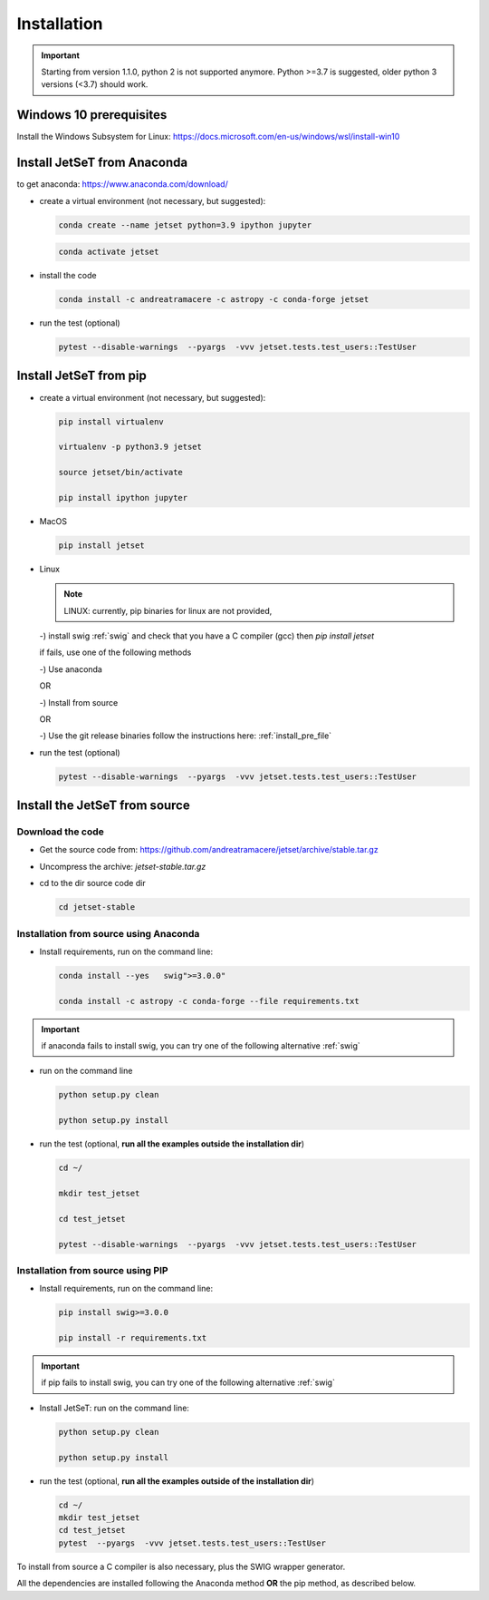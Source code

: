 .. _install_file:

Installation
============

.. important::
    Starting from version 1.1.0, python 2 is not supported anymore. Python >=3.7 is suggested, older python 3 versions (<3.7)  should work.


Windows 10 prerequisites
------------------------
Install the Windows Subsystem for Linux: https://docs.microsoft.com/en-us/windows/wsl/install-win10


Install  JetSeT from Anaconda
------------------------------------------------------------------------------
to get anaconda: https://www.anaconda.com/download/

- create a virtual environment (not necessary, but suggested):

  .. code-block:: bash

      conda create --name jetset python=3.9 ipython jupyter

  .. code-block:: bash

      conda activate jetset

- install the code

  .. code-block:: bash

      conda install -c andreatramacere -c astropy -c conda-forge jetset



- run the test (optional)

  .. code-block:: bash

    pytest --disable-warnings  --pyargs  -vvv jetset.tests.test_users::TestUser


Install  JetSeT from pip
------------------------------------------------------------------------------

- create a virtual environment (not necessary, but suggested):

  .. code-block:: bash

    pip install virtualenv

    virtualenv -p python3.9 jetset

    source jetset/bin/activate

    pip install ipython jupyter

- MacOS
  
  .. code-block:: bash

      pip install jetset

- Linux
  
  .. note:: LINUX: currently, pip binaries for linux are not provided, 

  -) install swig :ref:`swig` and check that you have a C compiler (gcc) then `pip install jetset`

  if fails, use one of the following methods 

  -) Use anaconda

  OR

  -) Install from source
  
  OR
  
  -) Use the git release binaries follow the instructions here: :ref:`install_pre_file`


  


- run the test (optional)

  .. code-block:: bash

    pytest --disable-warnings  --pyargs  -vvv jetset.tests.test_users::TestUser




Install the JetSeT from source
------------------------------


Download the code
^^^^^^^^^^^^^^^^^


- Get the source code from: https://github.com/andreatramacere/jetset/archive/stable.tar.gz
- Uncompress the  archive:  `jetset-stable.tar.gz`

- cd to  the dir source code dir

  .. code-block:: bash

      cd jetset-stable

Installation from source using Anaconda
^^^^^^^^^^^^^^^^^^^^^^^^^^^^^^^^^^^^^^^
- Install requirements, run on the command line:


  .. code-block:: bash

      conda install --yes   swig">=3.0.0"

      conda install -c astropy -c conda-forge --file requirements.txt

.. important::
    if anaconda fails to install swig, you can try one of the following alternative :ref:`swig` 


-  run on the command line

   .. code-block:: bash

       python setup.py clean

       python setup.py install

- run the test (optional, **run all the examples outside  the installation dir**)

  .. code-block:: bash

     cd ~/

     mkdir test_jetset

     cd test_jetset

     pytest --disable-warnings  --pyargs  -vvv jetset.tests.test_users::TestUser






Installation from source using PIP
^^^^^^^^^^^^^^^^^^^^^^^^^^^^^^^^^^^^^^^
- Install requirements, run on the command line: 

  .. code-block:: bash

    pip install swig>=3.0.0

    pip install -r requirements.txt

.. important::
    if pip fails to install swig, you can try one of the following alternative :ref:`swig` 


- Install JetSeT: run on the command line:

  .. code-block:: bash

        python setup.py clean

        python setup.py install

- run the test  (optional, **run all the examples outside of the installation dir**)

  .. code-block:: bash

       cd ~/
       mkdir test_jetset
       cd test_jetset
       pytest  --pyargs  -vvv jetset.tests.test_users::TestUser





To install from source a C compiler is also necessary, plus the SWIG wrapper generator.

All the dependencies are installed following the Anaconda method **OR** the pip method, as described below.


